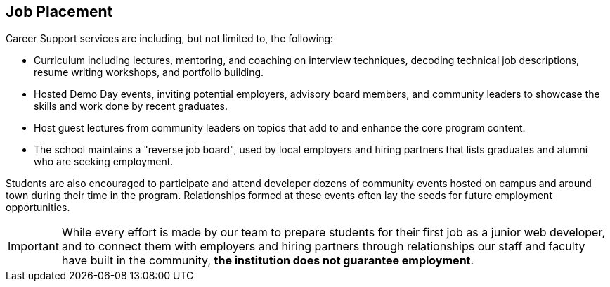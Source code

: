== Job Placement

Career Support services are including, but not limited to, the following:

- Curriculum including lectures, mentoring, and coaching on interview techniques, decoding technical job descriptions, resume writing workshops, and portfolio building.
- Hosted Demo Day events, inviting potential employers, advisory board members, and community leaders to showcase the skills and work done by recent graduates.
- Host guest lectures from community leaders on topics that add to and enhance the core program content.
- The school maintains a "reverse job board", used by local employers and hiring partners that lists graduates and alumni who are seeking employment.

Students are also encouraged to participate and attend developer dozens of community events hosted on campus and around town during their time in the program. Relationships formed at these events often lay the seeds for future employment opportunities.

IMPORTANT: While every effort is made by our team to prepare students for their first job as a junior web developer, and to connect them with employers and hiring partners through relationships our staff and faculty have built in the community, *the institution does not guarantee employment*.
